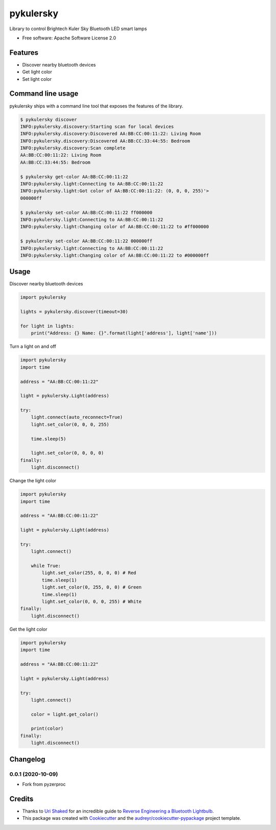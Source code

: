 =========
pykulersky
=========


.. image:: https://img.shields.io/pypi/v/pykulersky.svg
        :target: https://pypi.python.org/pypi/pykulersky

.. image:: https://img.shields.io/travis/emlove/pykulersky.svg
        :target: https://travis-ci.org/emlove/pykulersky

.. image:: https://coveralls.io/repos/emlove/pykulersky/badge.svg
        :target: https://coveralls.io/r/emlove/pykulersky


Library to control Brightech Kuler Sky Bluetooth LED smart lamps

* Free software: Apache Software License 2.0


Features
--------

* Discover nearby bluetooth devices
* Get light color
* Set light color


Command line usage
------------------
pykulersky ships with a command line tool that exposes the features of the library.

.. code-block:: console

    $ pykulersky discover
    INFO:pykulersky.discovery:Starting scan for local devices
    INFO:pykulersky.discovery:Discovered AA:BB:CC:00:11:22: Living Room
    INFO:pykulersky.discovery:Discovered AA:BB:CC:33:44:55: Bedroom
    INFO:pykulersky.discovery:Scan complete
    AA:BB:CC:00:11:22: Living Room
    AA:BB:CC:33:44:55: Bedroom

    $ pykulersky get-color AA:BB:CC:00:11:22
    INFO:pykulersky.light:Connecting to AA:BB:CC:00:11:22
    INFO:pykulersky.light:Got color of AA:BB:CC:00:11:22: (0, 0, 0, 255)'>
    000000ff

    $ pykulersky set-color AA:BB:CC:00:11:22 ff000000
    INFO:pykulersky.light:Connecting to AA:BB:CC:00:11:22
    INFO:pykulersky.light:Changing color of AA:BB:CC:00:11:22 to #ff000000

    $ pykulersky set-color AA:BB:CC:00:11:22 000000ff
    INFO:pykulersky.light:Connecting to AA:BB:CC:00:11:22
    INFO:pykulersky.light:Changing color of AA:BB:CC:00:11:22 to #000000ff


Usage
-----

Discover nearby bluetooth devices

.. code-block:: python

    import pykulersky

    lights = pykulersky.discover(timeout=30)

    for light in lights:
        print("Address: {} Name: {}".format(light['address'], light['name']))


Turn a light on and off

.. code-block:: python

    import pykulersky
    import time

    address = "AA:BB:CC:00:11:22"

    light = pykulersky.Light(address)

    try:
        light.connect(auto_reconnect=True)
        light.set_color(0, 0, 0, 255)

        time.sleep(5)

        light.set_color(0, 0, 0, 0)
    finally:
        light.disconnect()


Change the light color

.. code-block:: python

    import pykulersky
    import time

    address = "AA:BB:CC:00:11:22"

    light = pykulersky.Light(address)

    try:
        light.connect()

        while True:
            light.set_color(255, 0, 0, 0) # Red
            time.sleep(1)
            light.set_color(0, 255, 0, 0) # Green
            time.sleep(1)
            light.set_color(0, 0, 0, 255) # White
    finally:
        light.disconnect()


Get the light color

.. code-block:: python

    import pykulersky
    import time

    address = "AA:BB:CC:00:11:22"

    light = pykulersky.Light(address)

    try:
        light.connect()

        color = light.get_color()

        print(color)
    finally:
        light.disconnect()


Changelog
---------
0.0.1 (2020-10-09)
~~~~~~~~~~~~~~~~~~
- Fork from pyzerproc


Credits
-------

- Thanks to `Uri Shaked`_ for an incredible guide to `Reverse Engineering a Bluetooth Lightbulb`_.

- This package was created with Cookiecutter_ and the `audreyr/cookiecutter-pypackage`_ project template.

.. _`Uri Shaked`: https://medium.com/@urish
.. _`Reverse Engineering a Bluetooth Lightbulb`: https://medium.com/@urish/reverse-engineering-a-bluetooth-lightbulb-56580fcb7546
.. _Cookiecutter: https://github.com/audreyr/cookiecutter
.. _`audreyr/cookiecutter-pypackage`: https://github.com/audreyr/cookiecutter-pypackage
